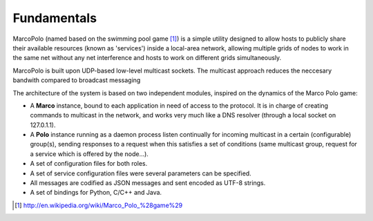 Fundamentals
============

MarcoPolo (named based on the swimming pool game [1]_) is a simple utility designed to allow hosts to publicly share their available resources (known as 'services') inside a local-area network, allowing multiple grids of nodes to work in the same net without any net interference and hosts to work on different grids simultaneously.

MarcoPolo is built upon UDP-based low-level multicast sockets. The multicast approach reduces the neccesary bandwith compared to broadcast messaging

The architecture of the system is based on two independent modules, inspired on the dynamics of the Marco Polo game:

- A **Marco** instance, bound to each application in need of access to the protocol. It is in charge of creating commands to multicast in the network, and works very much like a DNS resolver (through a local socket on 127.0.1.1).
- A **Polo** instance running as a daemon process listen continually for incoming multicast in a certain (configurable) group(s), sending responses to a request when this satisfies a set of conditions (same multicast group, request for a service which is offered by the node...).
- A set of configuration files for both roles.
- A set of service configuration files were several parameters can be specified.
- All messages are codified as JSON messages and sent encoded as UTF-8 strings.
- A set of bindings for Python, C/C++ and Java. 

.. [1] http://en.wikipedia.org/wiki/Marco_Polo_%28game%29
